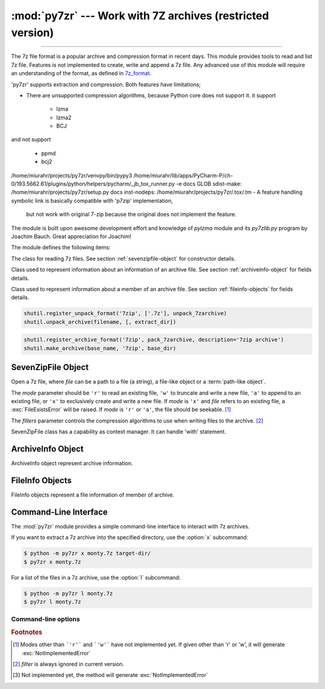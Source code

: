 :mod:`py7zr` --- Work with 7Z archives (restricted version)
===========================================================

.. module:: py7zr
   :synopsis: Read and write 7Z-format archive files.

.. moduleauthor:: Hiroshi Miura <miurahr@linux.com>

--------------

The 7z file format is a popular archive and compression format in recent days.
This module provides tools to read and list 7z file. Features is not implemented
to create, write and append a 7z file.  Any advanced use of this module will
require an understanding of the format, as defined in `7z_format`_.

'py7zr' supports extraction and compression. Both features have limitations;

- There are unsupported compression algorithms, because Python core does not support it. it support

    * lzma
    * lzma2
    * BCJ

and not support

    * ppmd
    * bcj2

/home/miurahr/projects/py7zr/venvpy/bin/pypy3 /home/miurahr/lib/apps/PyCharm-P/ch-0/193.5662.61/plugins/python/helpers/pycharm/_jb_tox_runner.py -e docs
GLOB sdist-make: /home/miurahr/projects/py7zr/setup.py
docs inst-nodeps: /home/miurahr/projects/py7zr/.tox/.tm
- A feature handling symbolic link is basically compatible with 'p7zip' implementation,
  but not work with original 7-zip because the original does not implement the feature.


The module is built upon awesome development effort and knowledge of `pylzma` module
and its `py7zlib.py` program by Joachim Bauch. Great appreciation for Joachim!

The module defines the following items:

.. exception:: Bad7zFile

   The error raised for bad 7z files.


.. class:: SevenZipFile
   :noindex:

   The class for reading 7z files.  See section
   :ref:`sevenzipfile-object` for constructor details.


.. class:: ArchiveInfo

   Class used to represent information about an information of an archive file. See section
   :ref:`archiveinfo-object` for fields details.


.. class:: FileInfo

    Class used to represent information about a member of an archive file. See section
    :ref:`fileinfo-objects` for fields details.


.. function:: is_7zfile(filename)

   Returns ``True`` if *filename* is a valid 7z file based on its magic number,
   otherwise returns ``False``.  *filename* may be a file or file-like object too.


.. function:: unpack_7zarchive(archive, path, extra=None)

   Helper function to intend to use with :mod:`shutil` module which offers a number of high-level operations on files
   and collections of files. Since :mod:`shutil` has a function to register decompressor of archive, you can register
   an helper function and then you can extract archive by calling :meth:`shutil.unpack_archive`

.. code-block:: python

    shutil.register_unpack_format('7zip', ['.7z'], unpack_7zarchive)
    shutil.unpack_archive(filename, [, extract_dir])


.. function:: pack_7zarchive(archive, path, extra=None)

   Helper function to intend to use with :mod:`shutil` module which offers a number of high-level operations on files
   and collections of files. Since :mod:`shutil` has a function to register maker of archive, you can register
   an helper function and then you can produce archive by calling :meth:`shutil.make_archive`

.. code-block:: python

    shutil.register_archive_format('7zip', pack_7zarchive, description='7zip archive')
    shutil.make_archive(base_name, '7zip', base_dir)


.. seealso::

   (external link) `7z_format`_ Documentation of the 7z file format by Igor Pavlov who craete algorithms and 7z archive format.

.. seealso::

   (external link) `shutil`_  :mod:`shutil` module offers a number of high-level operations on files and collections of files.


.. _sevenzipfile-object:

SevenZipFile Object
-------------------


.. class:: SevenZipFile(file, mode='r', filters=None)

   Open a 7z file, where *file* can be a path to a file (a string), a
   file-like object or a :term:`path-like object`.

   The *mode* parameter should be ``'r'`` to read an existing
   file, ``'w'`` to truncate and write a new file, ``'a'`` to append to an
   existing file, or ``'x'`` to exclusively create and write a new file.
   If *mode* is ``'x'`` and *file* refers to an existing file,
   a :exc:`FileExistsError` will be raised.
   If *mode* is ``'r'`` or ``'a'``, the file should be seekable. [#f1]_

   The *filters* parameter controls the compression algorithms to use when
   writing files to the archive. [#f2]_

   SevenZipFile class has a capability as context manager. It can handle
   'with' statement.

.. method:: SevenZipFile.close()

   Close the archive file.  You must call :meth:`close` before exiting your program
   or most records will not be written.


.. method:: SevenZipFile.getnames()

   Return a list of archive files by name.


.. method:: SevenZipFile.extractall(path=None)

   Extract all members from the archive to the current working directory.  *path*
   specifies a different directory to extract to.


.. method:: SevenZipFile.list()

    Return a List[FileInfo].


.. method:: SevenZipFile.archiveinfo()

    Return a ArchiveInfo object.


.. method:: SevenZipFile.testzip()

   Read all the files in the archive and check their CRC's and file headers.
   Return the name of the first bad file, or else return ``None``. [#f3]_


.. method:: SevenZipFile.write(filename, arcname=None)

   Write the file named *filename* to the archive, giving it the archive name
   *arcname* (by default, this will be the same as *filename*, but without a drive
   letter and with leading path separators removed).
   The archive must be open with mode ``'w'``


.. _archiveinfo-object:

ArchiveInfo Object
--------------------

ArchiveInfo object represent archive information.



.. _fileinfo-objects:

FileInfo Objects
--------------------

FileInfo objects represent a file information of member of archive.



.. _py7zr-commandline:
.. program:: py7zr


Command-Line Interface
----------------------

The :mod:`py7zr` module provides a simple command-line interface to interact
with 7z archives.

If you want to extract a 7z archive into the specified directory, use
the :option:`x` subcommand:

.. code-block:: shell-session

    $ python -m py7zr x monty.7z target-dir/
    $ py7zr x monty.7z

For a list of the files in a 7z archive, use the :option:`l` subcommand:

.. code-block:: shell-session

    $ python -m py7zr l monty.7z
    $ py7zr l monty.7z


Command-line options
~~~~~~~~~~~~~~~~~~~~

.. cmdoption:: l <7z file>

   List files in a 7z file.

.. cmdoption:: x <7z file> [<output_dir>]

   Extract 7z file into target directory.

.. cmdoption:: t <7z file>

   Test whether the 7z file is valid or not.

.. cmdoption:: w <7z file> <base_dir>

   Create 7zip archive from base_directory


.. _7z_format: https://www.7-zip.org/7z.html

.. _shutil: https://docs.python.org/3/library/shutil.html


.. rubric:: Footnotes

.. [#f1] Modes other than ```'r'``` and ```'w'``` have not implemented yet. If given other than 'r'
        or 'w', it will generate :exc:`NotImplementedError`

.. [#f2] *filter* is always ignored in current version.

.. [#f3] Not implemented yet, the method will generate :exc:`NotImplementedError`
